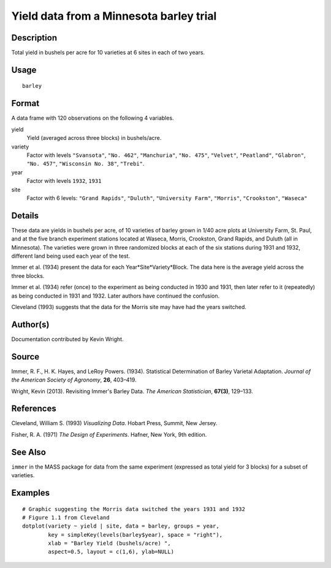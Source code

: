 +--------------------------------------+--------------------------------------+
| H\_barley                            |
| R Documentation                      |
+--------------------------------------+--------------------------------------+

Yield data from a Minnesota barley trial
----------------------------------------

Description
~~~~~~~~~~~

Total yield in bushels per acre for 10 varieties at 6 sites in each of
two years.

Usage
~~~~~

::

    barley

Format
~~~~~~

A data frame with 120 observations on the following 4 variables.

yield
    Yield (averaged across three blocks) in bushels/acre.

variety
    Factor with levels ``"Svansota"``, ``"No. 462"``, ``"Manchuria"``,
    ``"No. 475"``, ``"Velvet"``, ``"Peatland"``, ``"Glabron"``,
    ``"No. 457"``, ``"Wisconsin No. 38"``, ``"Trebi"``.

year
    Factor with levels ``1932``, ``1931``

site
    Factor with 6 levels: ``"Grand Rapids"``, ``"Duluth"``,
    ``"University Farm"``, ``"Morris"``, ``"Crookston"``, ``"Waseca"``

Details
~~~~~~~

These data are yields in bushels per acre, of 10 varieties of barley
grown in 1/40 acre plots at University Farm, St. Paul, and at the five
branch experiment stations located at Waseca, Morris, Crookston, Grand
Rapids, and Duluth (all in Minnesota). The varieties were grown in three
randomized blocks at each of the six stations during 1931 and 1932,
different land being used each year of the test.

Immer et al. (1934) present the data for each
Year\*Site\*Variety\*Block. The data here is the average yield across
the three blocks.

Immer et al. (1934) refer (once) to the experiment as being conducted in
1930 and 1931, then later refer to it (repeatedly) as being conducted in
1931 and 1932. Later authors have continued the confusion.

Cleveland (1993) suggests that the data for the Morris site may have had
the years switched.

Author(s)
~~~~~~~~~

Documentation contributed by Kevin Wright.

Source
~~~~~~

Immer, R. F., H. K. Hayes, and LeRoy Powers. (1934). Statistical
Determination of Barley Varietal Adaptation. *Journal of the American
Society of Agronomy*, **26**, 403–419.

Wright, Kevin (2013). Revisiting Immer's Barley Data. *The American
Statistician*, **67(3)**, 129–133.

References
~~~~~~~~~~

Cleveland, William S. (1993) *Visualizing Data*. Hobart Press, Summit,
New Jersey.

Fisher, R. A. (1971) *The Design of Experiments*. Hafner, New York, 9th
edition.

See Also
~~~~~~~~

``immer`` in the MASS package for data from the same experiment
(expressed as total yield for 3 blocks) for a subset of varieties.

Examples
~~~~~~~~

::

    # Graphic suggesting the Morris data switched the years 1931 and 1932
    # Figure 1.1 from Cleveland
    dotplot(variety ~ yield | site, data = barley, groups = year,
            key = simpleKey(levels(barley$year), space = "right"),
            xlab = "Barley Yield (bushels/acre) ",
            aspect=0.5, layout = c(1,6), ylab=NULL)

